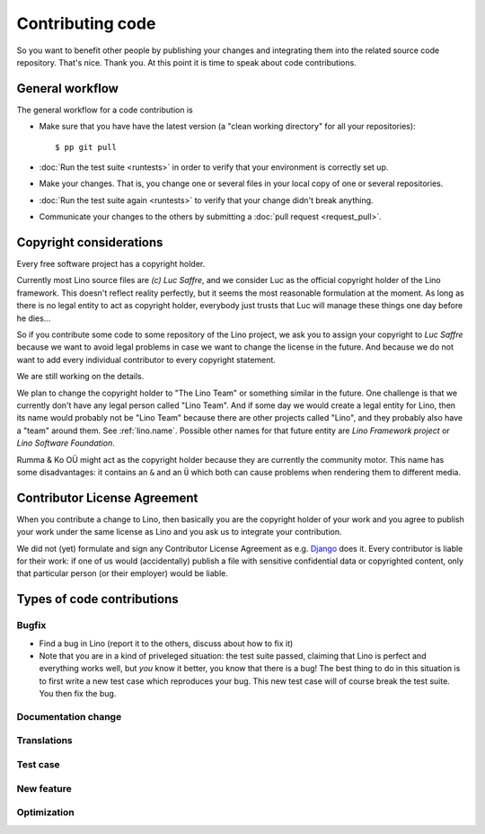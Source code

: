 .. _dev.contrib:

=================
Contributing code
=================

So you want to benefit other people by publishing your changes and
integrating them into the related source code repository.  That's
nice. Thank you.  At this point it is time to speak about code
contributions.


General workflow
================

The general workflow for a code contribution is

- Make sure that you have have the latest version (a "clean working
  directory" for all your repositories)::

    $ pp git pull
  
- :doc:`Run the test suite <runtests>` in order to verify that your
  environment is correctly set up.
  
- Make your changes. That is, you change one or several files in your
  local copy of one or several repositories.
  
- :doc:`Run the test suite again <runtests>` to verify that your
  change didn't break anything.
  
- Communicate your changes to the others by submitting a :doc:`pull
  request <request_pull>`.

 

.. _lino.copyright:

Copyright considerations
========================

Every free software project has a copyright holder.

Currently most Lino source files are *(c) Luc Saffre*, and we consider
Luc as the official copyright holder of the Lino framework.  This
doesn't reflect reality perfectly, but it seems the most reasonable
formulation at the moment.  As long as there is no legal entity to act
as copyright holder, everybody just trusts that Luc will manage these
things one day before he dies...

So if you contribute some code to some repository of the Lino project,
we ask you to assign your copyright to *Luc Saffre* because we want to
avoid legal problems in case we want to change the license in the
future.  And because we do not want to add every individual
contributor to every copyright statement.

We are still working on the details.

We plan to change the copyright holder to "The Lino Team" or something
similar in the future.  One challenge is that we currently don't have
any legal person called "Lino Team".  And if some day we would create
a legal entity for Lino, then its name would probably not be "Lino
Team" because there are other projects called "Lino", and they
probably also have a "team" around them.  See :ref:`lino.name`.
Possible other names for that future entity are *Lino Framework
project* or *Lino Software Foundation*.

Rumma & Ko OÜ might act as the copyright holder because they are
currently the community motor.  This name has some disadvantages: it
contains an ``&`` and an ``Ü`` which both can cause problems when
rendering them to different media.

Contributor License Agreement
=============================

When you contribute a change to Lino, then basically you are the
copyright holder of your work and you agree to publish your work under
the same license as Lino and you ask us to integrate your
contribution.

We did not (yet) formulate and sign any Contributor License Agreement
as e.g. `Django <https://www.djangoproject.com/foundation/cla/>`__
does it.  Every contributor is liable for their work: if one of us
would (accidentally) publish a file with sensitive confidential data
or copyrighted content, only that particular person (or their
employer) would be liable.



Types of code contributions
===========================

Bugfix
------

- Find a bug in Lino (report it to the others, discuss about how to
  fix it)
  
- Note that you are in a kind of priveleged situation: the test suite
  passed, claiming that Lino is perfect and everything works well, but
  *you* know it better, you know that there is a bug! The best thing
  to do in this situation is to first write a new test case which
  reproduces your bug. This new test case will of course break the
  test suite. You then fix the bug. 

Documentation change
--------------------


Translations
------------

Test case
---------

New feature
-----------

Optimization
------------


